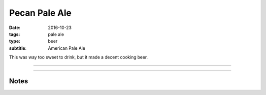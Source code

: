 Pecan Pale Ale
##############

:date: 2016-10-23
:tags: pale ale
:type: beer
:subtitle: American Pale Ale

This was way too sweet to drink, but it made a decent cooking beer.

----

.. brew::
    :name: Pecan Pale Ale
    :style: American Pale Ale
    :og: 1.053
    :fg: 1.011
    :abv: 5.7%
    :volume: 2.75 gallons
    :efficiency: 
    :boil_length: 60 minutes
    :ibus: 33.5
    :color: 4
    :act_og: 1.055
    :act_fg: 1.009
    :act_abv: 6%
    :packaged: 2016-11-19
    :carbonation: 2.3 oz sugar

    .. fermentable::  , Pale (US), , 5.75 lbs

    .. mashstep:: 1, Infusion, 60, 149F, 160F, 2 gallons

    .. boil_item:: 60, Willamette, 1 oz, ,

    .. ferm_step:: Primary, 10 Days, 68F

    .. ferm_ingredient:: US-05, Primary, 1 pkg

----

Notes
~~~~~
